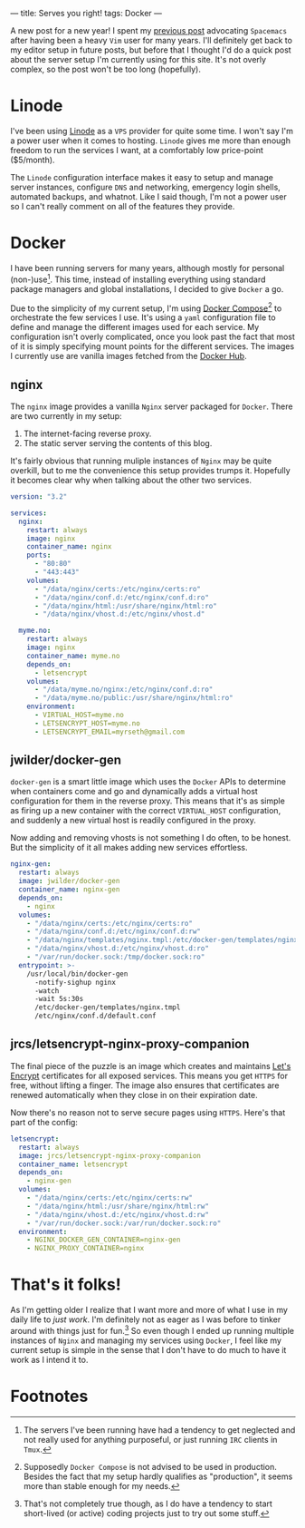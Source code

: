---
title: Serves you right!
tags: Docker
---

A new post for a new year! I spent my [[file:2017-12-24-move-to-spacemacs.org][previous post]] advocating =Spacemacs= after
having been a heavy =Vim= user for many years. I'll definitely get back to my
editor setup in future posts, but before that I thought I'd do a quick post
about the server setup I'm currently using for this site. It's not overly
complex, so the post won't be too long (hopefully).

* Linode
   
I've been using [[https://www.linode.com/][Linode]] as a =VPS= provider for quite some time. I won't say I'm
a power user when it comes to hosting. =Linode= gives me more than enough
freedom to run the services I want, at a comfortably low price-point ($5/month).

The =Linode= configuration interface makes it easy to setup and manage server
instances, configure =DNS= and networking, emergency login shells, automated
backups, and whatnot. Like I said though, I'm not a power user so I can't really
comment on all of the features they provide.

* Docker
   
I have been running servers for many years, although mostly for personal
(non-)use[fn:1]. This time, instead of installing everything
using standard package managers and global installations, I decided to give
=Docker= a go.

Due to the simplicity of my current setup, I'm using [[https://docs.docker.com/compose/][Docker
Compose]][fn:2] to orchestrate the few services I use. It's using a
=yaml= configuration file to define and manage the different images used for
each service. My configuration isn't overly complicated, once you look past the
fact that most of it is simply specifying mount points for the different
services. The images I currently use are vanilla images fetched from the [[https://hub.docker.com/][Docker
Hub]].

[fn:1] The servers I've been running have had a tendency to get
neglected and not really used for anything purposeful, or just running =IRC=
clients in =Tmux=.

[fn:2] Supposedly =Docker Compose= is not advised to be used in
production. Besides the fact that my setup hardly qualifies as "production", it
seems more than stable enough for my needs.

** nginx

The =nginx= image provides a vanilla =Nginx= server packaged for =Docker=. There
are two currently in my setup:

 1. The internet-facing reverse proxy.
 2. The static server serving the contents of this blog.

It's fairly obvious that running muliple instances of =Nginx= may be quite
overkill, but to me the convenience this setup provides trumps it. Hopefully it
becomes clear why when talking about the other two services.

#+BEGIN_SRC yaml
  version: "3.2"

  services:
    nginx:
      restart: always
      image: nginx
      container_name: nginx
      ports:
        - "80:80"
        - "443:443"
      volumes:
        - "/data/nginx/certs:/etc/nginx/certs:ro"
        - "/data/nginx/conf.d:/etc/nginx/conf.d:ro" 
        - "/data/nginx/html:/usr/share/nginx/html:ro"
        - "/data/nginx/vhost.d:/etc/nginx/vhost.d"
      
    myme.no:
      restart: always
      image: nginx
      container_name: myme.no
      depends_on:
        - letsencrypt
      volumes:
        - "/data/myme.no/nginx:/etc/nginx/conf.d:ro"
        - "/data/myme.no/public:/usr/share/nginx/html:ro"
      environment:
        - VIRTUAL_HOST=myme.no
        - LETSENCRYPT_HOST=myme.no
        - LETSENCRYPT_EMAIL=myrseth@gmail.com
#+END_SRC

** jwilder/docker-gen
    
=docker-gen= is a smart little image which uses the =Docker= APIs to determine
when containers come and go and dynamically adds a virtual host configuration
for them in the reverse proxy. This means that it's as simple as firing up a new
container with the correct =VIRTUAL_HOST= configuration, and suddenly a new
virtual host is readily configured in the proxy.

Now adding and removing vhosts is not something I do often, to be honest. But
the simplicity of it all makes adding new services effortless.

#+BEGIN_SRC yaml
    nginx-gen:
      restart: always
      image: jwilder/docker-gen
      container_name: nginx-gen
      depends_on:
        - nginx
      volumes:
        - "/data/nginx/certs:/etc/nginx/certs:ro"
        - "/data/nginx/conf.d:/etc/nginx/conf.d:rw"
        - "/data/nginx/templates/nginx.tmpl:/etc/docker-gen/templates/nginx.tmpl:ro"
        - "/data/nginx/vhost.d:/etc/nginx/vhost.d:ro"
        - "/var/run/docker.sock:/tmp/docker.sock:ro"
      entrypoint: >-
        /usr/local/bin/docker-gen
          -notify-sighup nginx
          -watch
          -wait 5s:30s
          /etc/docker-gen/templates/nginx.tmpl 
          /etc/nginx/conf.d/default.conf
#+END_SRC

** jrcs/letsencrypt-nginx-proxy-companion

The final piece of the puzzle is an image which creates and maintains [[https://letsencrypt.org/][Let's
Encrypt]] certificates for all exposed services. This means you get =HTTPS= for
free, without lifting a finger. The image also ensures that certificates are
renewed automatically when they close in on their expiration date.

Now there's no reason not to serve secure pages using =HTTPS=. Here's that part
of the config:

#+BEGIN_SRC yaml
    letsencrypt:
      restart: always
      image: jrcs/letsencrypt-nginx-proxy-companion
      container_name: letsencrypt
      depends_on:
        - nginx-gen
      volumes:
        - "/data/nginx/certs:/etc/nginx/certs:rw"
        - "/data/nginx/html:/usr/share/nginx/html:rw"
        - "/data/nginx/vhost.d:/etc/nginx/vhost.d:rw"
        - "/var/run/docker.sock:/var/run/docker.sock:ro"
      environment:
        - NGINX_DOCKER_GEN_CONTAINER=nginx-gen
        - NGINX_PROXY_CONTAINER=nginx
#+END_SRC

* That's it folks!
   
As I'm getting older I realize that I want more and more of what I use in my
daily life to /just work/. I'm definitely not as eager as I was before to tinker
around with things just for fun.[fn:3] So even though I ended up running
multiple instances of =Nginx= and managing my services using =Docker=, I feel
like my current setup is simple in the sense that I don't have to do much to
have it work as I intend it to.

[fn:3] That's not completely true though, as I do have a tendency to
start short-lived (or active) coding projects just to try out some stuff.

* Footnotes
